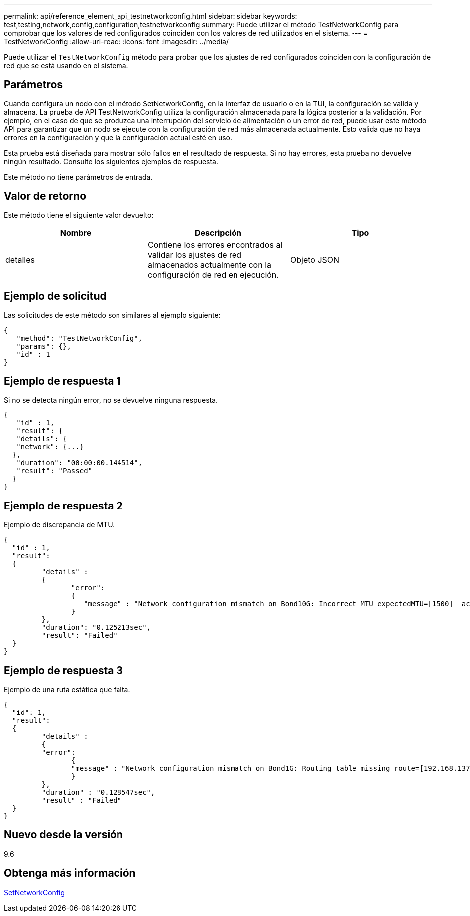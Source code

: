 ---
permalink: api/reference_element_api_testnetworkconfig.html 
sidebar: sidebar 
keywords: test,testing,network,config,configuration,testnetworkconfig 
summary: Puede utilizar el método TestNetworkConfig para comprobar que los valores de red configurados coinciden con los valores de red utilizados en el sistema. 
---
= TestNetworkConfig
:allow-uri-read: 
:icons: font
:imagesdir: ../media/


[role="lead"]
Puede utilizar el `TestNetworkConfig` método para probar que los ajustes de red configurados coinciden con la configuración de red que se está usando en el sistema.



== Parámetros

Cuando configura un nodo con el método SetNetworkConfig, en la interfaz de usuario o en la TUI, la configuración se valida y almacena. La prueba de API TestNetworkConfig utiliza la configuración almacenada para la lógica posterior a la validación. Por ejemplo, en el caso de que se produzca una interrupción del servicio de alimentación o un error de red, puede usar este método API para garantizar que un nodo se ejecute con la configuración de red más almacenada actualmente. Esto valida que no haya errores en la configuración y que la configuración actual esté en uso.

Esta prueba está diseñada para mostrar sólo fallos en el resultado de respuesta. Si no hay errores, esta prueba no devuelve ningún resultado. Consulte los siguientes ejemplos de respuesta.

Este método no tiene parámetros de entrada.



== Valor de retorno

Este método tiene el siguiente valor devuelto:

|===
| Nombre | Descripción | Tipo 


 a| 
detalles
 a| 
Contiene los errores encontrados al validar los ajustes de red almacenados actualmente con la configuración de red en ejecución.
 a| 
Objeto JSON

|===


== Ejemplo de solicitud

Las solicitudes de este método son similares al ejemplo siguiente:

[listing]
----
{
   "method": "TestNetworkConfig",
   "params": {},
   "id" : 1
}
----


== Ejemplo de respuesta 1

Si no se detecta ningún error, no se devuelve ninguna respuesta.

[listing]
----
{
   "id" : 1,
   "result": {
   "details": {
   "network": {...}
  },
   "duration": "00:00:00.144514",
   "result": "Passed"
  }
}
----


== Ejemplo de respuesta 2

Ejemplo de discrepancia de MTU.

[listing]
----
{
  "id" : 1,
  "result":
  {
	 "details" :
	 {
		"error":
		{
		   "message" : "Network configuration mismatch on Bond10G: Incorrect MTU expectedMTU=[1500]  actualMTU=[9600]", name: "xAssertionFailure"
		}
	 },
	 "duration": "0.125213sec",
	 "result": "Failed"
  }
}
----


== Ejemplo de respuesta 3

Ejemplo de una ruta estática que falta.

[listing]
----
{
  "id": 1,
  "result":
  {
	 "details" :
	 {
	 "error":
		{
		"message" : "Network configuration mismatch on Bond1G: Routing table missing route=[192.168.137.2 via 192.168.159.254 dev Bond1G]", name: "xAssertionFailure"
		}
	 },
	 "duration" : "0.128547sec",
	 "result" : "Failed"
  }
}
----


== Nuevo desde la versión

9.6



== Obtenga más información

xref:reference_element_api_setnetworkconfig.adoc[SetNetworkConfig]
